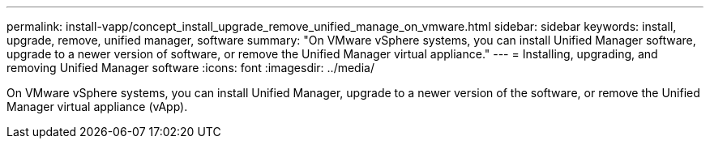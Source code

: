---
permalink: install-vapp/concept_install_upgrade_remove_unified_manage_on_vmware.html
sidebar: sidebar
keywords: install, upgrade, remove, unified manager, software
summary: "On VMware vSphere systems, you can install Unified Manager software, upgrade to a newer version of software, or remove the Unified Manager virtual appliance."
---
= Installing, upgrading, and removing Unified Manager software
:icons: font
:imagesdir: ../media/

[.lead]
On VMware vSphere systems, you can install Unified Manager, upgrade to a newer version of the software, or remove the Unified Manager virtual appliance (vApp).
